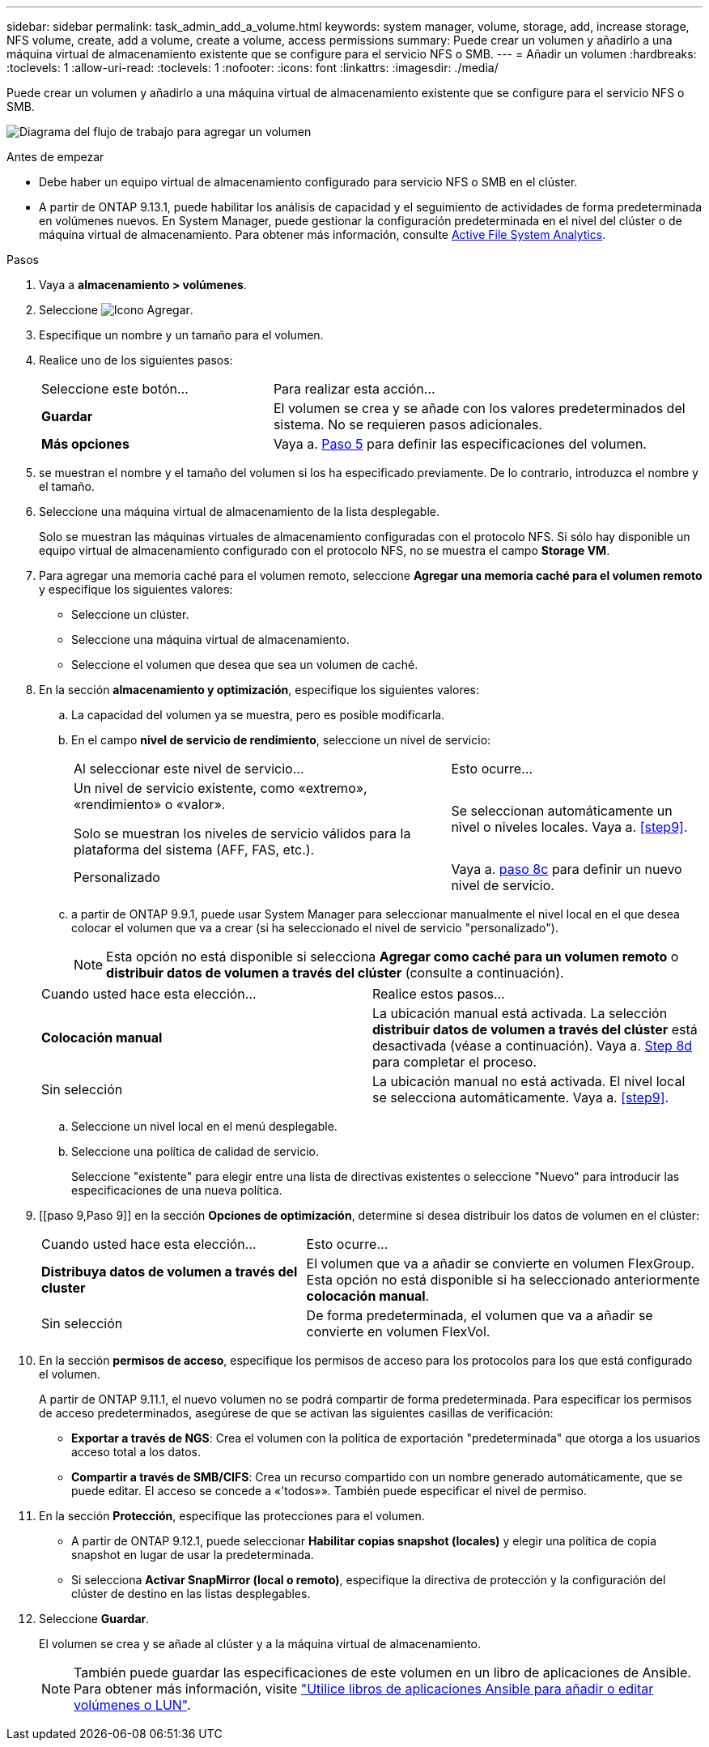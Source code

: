 ---
sidebar: sidebar 
permalink: task_admin_add_a_volume.html 
keywords: system manager, volume, storage, add, increase storage, NFS volume, create, add a volume, create a volume, access permissions 
summary: Puede crear un volumen y añadirlo a una máquina virtual de almacenamiento existente que se configure para el servicio NFS o SMB. 
---
= Añadir un volumen
:hardbreaks:
:toclevels: 1
:allow-uri-read: 
:toclevels: 1
:nofooter: 
:icons: font
:linkattrs: 
:imagesdir: ./media/


[role="lead"]
Puede crear un volumen y añadirlo a una máquina virtual de almacenamiento existente que se configure para el servicio NFS o SMB.

image:workflow_admin_add_a_volume.gif["Diagrama del flujo de trabajo para agregar un volumen"]

.Antes de empezar
* Debe haber un equipo virtual de almacenamiento configurado para servicio NFS o SMB en el clúster.
* A partir de ONTAP 9.13.1, puede habilitar los análisis de capacidad y el seguimiento de actividades de forma predeterminada en volúmenes nuevos. En System Manager, puede gestionar la configuración predeterminada en el nivel del clúster o de máquina virtual de almacenamiento. Para obtener más información, consulte xref:../task_nas_file_system_analytics_enable.html[Active File System Analytics].


.Pasos
. Vaya a *almacenamiento > volúmenes*.
. Seleccione image:icon_add.gif["Icono Agregar"].
. Especifique un nombre y un tamaño para el volumen.
. Realice uno de los siguientes pasos:
+
[cols="35,65"]
|===


| Seleccione este botón... | Para realizar esta acción... 


| *Guardar* | El volumen se crea y se añade con los valores predeterminados del sistema.  No se requieren pasos adicionales. 


| *Más opciones* | Vaya a. <<step5>> para definir las especificaciones del volumen. 
|===
. [[step5,Paso 5]] se muestran el nombre y el tamaño del volumen si los ha especificado previamente.  De lo contrario, introduzca el nombre y el tamaño.
. Seleccione una máquina virtual de almacenamiento de la lista desplegable.
+
Solo se muestran las máquinas virtuales de almacenamiento configuradas con el protocolo NFS. Si sólo hay disponible un equipo virtual de almacenamiento configurado con el protocolo NFS, no se muestra el campo *Storage VM*.

. Para agregar una memoria caché para el volumen remoto, seleccione *Agregar una memoria caché para el volumen remoto* y especifique los siguientes valores:
+
** Seleccione un clúster.
** Seleccione una máquina virtual de almacenamiento.
** Seleccione el volumen que desea que sea un volumen de caché.


. En la sección *almacenamiento y optimización*, especifique los siguientes valores:
+
.. La capacidad del volumen ya se muestra, pero es posible modificarla.
.. En el campo *nivel de servicio de rendimiento*, seleccione un nivel de servicio:
+
[cols="60,40"]
|===


| Al seleccionar este nivel de servicio... | Esto ocurre... 


 a| 
Un nivel de servicio existente, como «extremo», «rendimiento» o «valor».

Solo se muestran los niveles de servicio válidos para la plataforma del sistema (AFF, FAS, etc.).
| Se seleccionan automáticamente un nivel o niveles locales.  Vaya a. <<step9>>. 


| Personalizado | Vaya a. <<step8c>> para definir un nuevo nivel de servicio. 
|===
.. [[step8c, paso 8c]] a partir de ONTAP 9.9.1, puede usar System Manager para seleccionar manualmente el nivel local en el que desea colocar el volumen que va a crear (si ha seleccionado el nivel de servicio "personalizado").
+

NOTE: Esta opción no está disponible si selecciona *Agregar como caché para un volumen remoto* o *distribuir datos de volumen a través del clúster* (consulte a continuación).

+
|===


| Cuando usted hace esta elección... | Realice estos pasos... 


| *Colocación manual* | La ubicación manual está activada.  La selección *distribuir datos de volumen a través del clúster* está desactivada (véase a continuación). Vaya a. <<step8d>> para completar el proceso. 


| Sin selección | La ubicación manual no está activada.  El nivel local se selecciona automáticamente.  Vaya a. <<step9>>. 
|===
.. [[step8d,Step 8d]] Seleccione un nivel local en el menú desplegable.
.. Seleccione una política de calidad de servicio.
+
Seleccione "existente" para elegir entre una lista de directivas existentes o seleccione "Nuevo" para introducir las especificaciones de una nueva política.



. [[paso 9,Paso 9]] en la sección *Opciones de optimización*, determine si desea distribuir los datos de volumen en el clúster:
+
[cols="40,60"]
|===


| Cuando usted hace esta elección... | Esto ocurre... 


| *Distribuya datos de volumen a través del cluster* | El volumen que va a añadir se convierte en volumen FlexGroup.  Esta opción no está disponible si ha seleccionado anteriormente *colocación manual*. 


| Sin selección | De forma predeterminada, el volumen que va a añadir se convierte en volumen FlexVol. 
|===
. En la sección *permisos de acceso*, especifique los permisos de acceso para los protocolos para los que está configurado el volumen.
+
A partir de ONTAP 9.11.1, el nuevo volumen no se podrá compartir de forma predeterminada. Para especificar los permisos de acceso predeterminados, asegúrese de que se activan las siguientes casillas de verificación:

+
** *Exportar a través de NGS*: Crea el volumen con la política de exportación "predeterminada" que otorga a los usuarios acceso total a los datos.
** *Compartir a través de SMB/CIFS*: Crea un recurso compartido con un nombre generado automáticamente, que se puede editar.  El acceso se concede a «'todos»». También puede especificar el nivel de permiso.


. En la sección *Protección*, especifique las protecciones para el volumen.
+
** A partir de ONTAP 9.12.1, puede seleccionar *Habilitar copias snapshot (locales)* y elegir una política de copia snapshot en lugar de usar la predeterminada.
** Si selecciona *Activar SnapMirror (local o remoto)*, especifique la directiva de protección y la configuración del clúster de destino en las listas desplegables.


. Seleccione *Guardar*.
+
El volumen se crea y se añade al clúster y a la máquina virtual de almacenamiento.

+

NOTE: También puede guardar las especificaciones de este volumen en un libro de aplicaciones de Ansible.  Para obtener más información, visite link:https://docs.netapp.com/us-en/ontap/task_use_ansible_playbooks_add_edit_volumes_luns.html["Utilice libros de aplicaciones Ansible para añadir o editar volúmenes o LUN"^].



